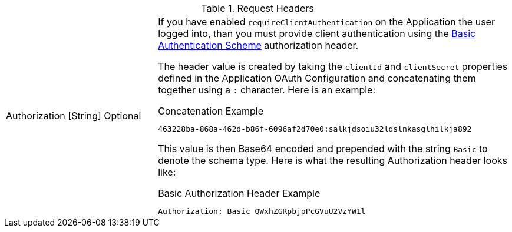 [cols="3a,7a"]
[.api]
.Request Headers
|===
|[field]#Authorization# [type]#[String]# [optional]#Optional#
|If you have enabled `requireClientAuthentication` on the Application the user logged into, than you must provide client authentication using the https://tools.ietf.org/html/rfc7617#section-2[Basic Authentication Scheme] authorization header.

The header value is created by taking the `clientId` and `clientSecret` properties defined in the Application OAuth Configuration and concatenating them together using a `:` character. Here is an example:

[source]
.Concatenation Example
----
463228ba-868a-462d-b86f-6096af2d70e0:salkjdsoiu32ldslnkasglhilkja892
----

This value is then Base64 encoded and prepended with the string `Basic` to denote the schema type. Here is what the resulting Authorization header looks like:

[source]
.Basic Authorization Header Example
----
Authorization: Basic QWxhZGRpbjpPcGVuU2VzYW1l
----
|===